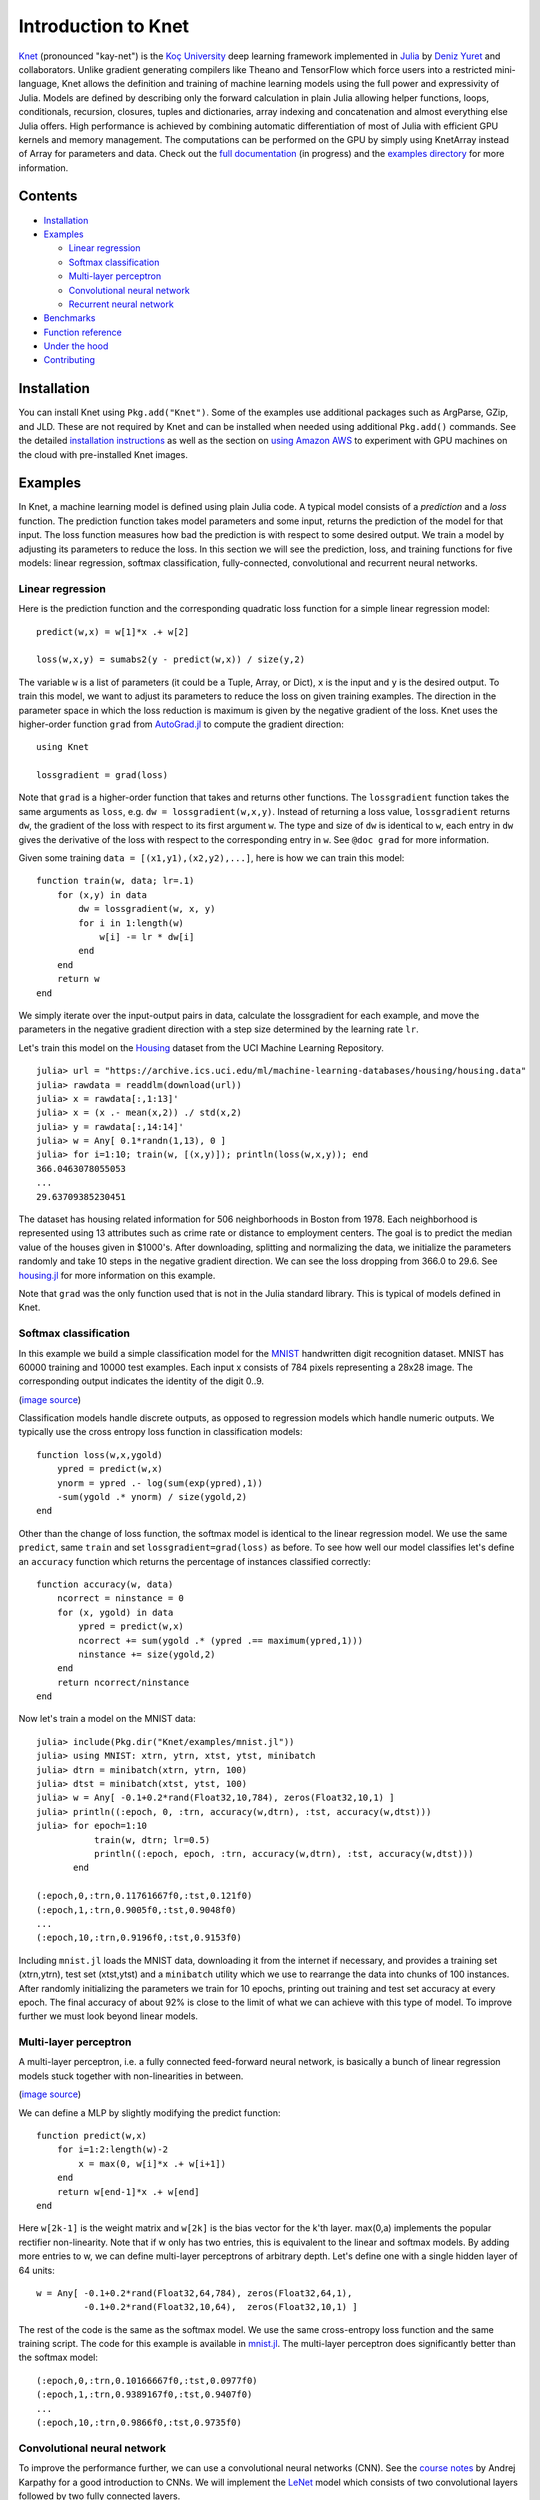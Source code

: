 Introduction to Knet
====================

.. image:: https://travis-ci.org/denizyuret/Knet.jl.svg?branch=master
   :target: https://travis-ci.org/denizyuret/Knet.jl

.. image:: http://pkg.julialang.org/badges/Knet_0.4.svg
   :target: http://pkg.julialang.org/?pkg=Knet

.. image:: http://pkg.julialang.org/badges/Knet_0.5.svg
   :target: http://pkg.julialang.org/?pkg=Knet
	    

`Knet <http://knet.rtfd.org>`__ (pronounced "kay-net") is the `Koç
University <http://www.ku.edu.tr/en>`__ deep learning framework
implemented in `Julia <http://julia.rtfd.org>`__ by `Deniz Yuret
<http://www.denizyuret.com>`__ and collaborators.  Unlike gradient
generating compilers like Theano and TensorFlow which force users into
a restricted mini-language, Knet allows the definition and training of
machine learning models using the full power and expressivity of
Julia.  Models are defined by describing only the forward calculation
in plain Julia allowing helper functions, loops, conditionals,
recursion, closures, tuples and dictionaries, array indexing and
concatenation and almost everything else Julia offers. High
performance is achieved by combining automatic differentiation of most
of Julia with efficient GPU kernels and memory management. The
computations can be performed on the GPU by simply using KnetArray
instead of Array for parameters and data.  Check out the `full
documentation <http://knet.rtfd.org>`__ (in progress) and the
`examples directory
<https://github.com/denizyuret/Knet.jl/tree/master/examples>`__ for
more information.

Contents
--------

-  `Installation`_
-  `Examples`_

   -  `Linear regression`_
   -  `Softmax classification`_
   -  `Multi-layer perceptron`_
   -  `Convolutional neural network`_
   -  `Recurrent neural network`_

-  `Benchmarks`_
-  `Function reference`_
-  `Under the hood`_
-  `Contributing`_

Installation
------------

You can install Knet using ``Pkg.add("Knet")``. Some of the examples use
additional packages such as ArgParse, GZip, and JLD. These are not
required by Knet and can be installed when needed using additional
``Pkg.add()`` commands. See the detailed
`installation
instructions <http://knet.readthedocs.org/en/latest/install.html#installation>`__
as well as the section on `using Amazon
AWS <http://knet.readthedocs.org/en/latest/install.html#using-amazon-aws>`__
to experiment with GPU machines on the cloud with pre-installed Knet
images.

Examples
--------

In Knet, a machine learning model is defined using plain Julia code. A
typical model consists of a *prediction* and a *loss* function. The
prediction function takes model parameters and some input, returns the
prediction of the model for that input. The loss function measures how
bad the prediction is with respect to some desired output. We train a
model by adjusting its parameters to reduce the loss. In this section we
will see the prediction, loss, and training functions for five models:
linear regression, softmax classification, fully-connected,
convolutional and recurrent neural networks.

Linear regression
~~~~~~~~~~~~~~~~~

Here is the prediction function and the corresponding quadratic loss
function for a simple linear regression model:

::

    predict(w,x) = w[1]*x .+ w[2]

    loss(w,x,y) = sumabs2(y - predict(w,x)) / size(y,2)

The variable ``w`` is a list of parameters (it could be a Tuple,
Array, or Dict), ``x`` is the input and ``y`` is the desired
output. To train this model, we want to adjust its parameters to
reduce the loss on given training examples. The direction in the
parameter space in which the loss reduction is maximum is given by the
negative gradient of the loss. Knet uses the higher-order function
``grad`` from `AutoGrad.jl
<https://github.com/denizyuret/AutoGrad.jl>`__ to compute the gradient
direction:

::

    using Knet

    lossgradient = grad(loss)

Note that ``grad`` is a higher-order function that takes and returns
other functions. The ``lossgradient`` function takes the same arguments
as ``loss``, e.g. ``dw = lossgradient(w,x,y)``. Instead of returning a
loss value, ``lossgradient`` returns ``dw``, the gradient of the loss
with respect to its first argument ``w``. The type and size of ``dw`` is
identical to ``w``, each entry in ``dw`` gives the derivative of the
loss with respect to the corresponding entry in ``w``. See ``@doc grad``
for more information.

Given some training ``data = [(x1,y1),(x2,y2),...]``, here is how we can
train this model:

::

    function train(w, data; lr=.1)
        for (x,y) in data
            dw = lossgradient(w, x, y)
            for i in 1:length(w)
                w[i] -= lr * dw[i]
            end
        end
        return w
    end

We simply iterate over the input-output pairs in data, calculate the
lossgradient for each example, and move the parameters in the negative
gradient direction with a step size determined by the learning rate
``lr``.

.. image:: https://github.com/denizyuret/Knet.jl/blob/master/docs/images/housing.jpeg?raw=true
   :target: https://archive.ics.uci.edu/ml/datasets/Housing

Let's train this model on the
`Housing <https://archive.ics.uci.edu/ml/datasets/Housing>`__ dataset
from the UCI Machine Learning Repository.

::

    julia> url = "https://archive.ics.uci.edu/ml/machine-learning-databases/housing/housing.data"
    julia> rawdata = readdlm(download(url))
    julia> x = rawdata[:,1:13]'
    julia> x = (x .- mean(x,2)) ./ std(x,2)
    julia> y = rawdata[:,14:14]'
    julia> w = Any[ 0.1*randn(1,13), 0 ]
    julia> for i=1:10; train(w, [(x,y)]); println(loss(w,x,y)); end
    366.0463078055053
    ...
    29.63709385230451

The dataset has housing related information for 506 neighborhoods in
Boston from 1978. Each neighborhood is represented using 13 attributes
such as crime rate or distance to employment centers. The goal is to
predict the median value of the houses given in $1000's. After
downloading, splitting and normalizing the data, we initialize the
parameters randomly and take 10 steps in the negative gradient
direction. We can see the loss dropping from 366.0 to 29.6. See
`housing.jl
<https://github.com/denizyuret/Knet.jl/blob/master/examples/housing.jl>`__
for more information on this example.

Note that ``grad`` was the only function used that is not in the Julia
standard library. This is typical of models defined in Knet.

Softmax classification
~~~~~~~~~~~~~~~~~~~~~~

In this example we build a simple classification model for the
`MNIST <http://yann.lecun.com/exdb/mnist>`__ handwritten digit
recognition dataset. MNIST has 60000 training and 10000 test examples.
Each input x consists of 784 pixels representing a 28x28 image. The
corresponding output indicates the identity of the digit 0..9.

.. image:: https://github.com/denizyuret/Knet.jl/blob/master/docs/images/firsteightimages.jpg?raw=true
   :target: https://jamesmccaffrey.wordpress.com/2014/06/10/working-with-the-mnist-image-recognition-data-set
(`image source <https://jamesmccaffrey.wordpress.com/2014/06/10/working-with-the-mnist-image-recognition-data-set>`__)

Classification models handle discrete outputs, as opposed to regression
models which handle numeric outputs. We typically use the cross entropy
loss function in classification models:

::

    function loss(w,x,ygold)
        ypred = predict(w,x)
        ynorm = ypred .- log(sum(exp(ypred),1))
        -sum(ygold .* ynorm) / size(ygold,2)
    end

Other than the change of loss function, the softmax model is identical
to the linear regression model. We use the same ``predict``, same
``train`` and set ``lossgradient=grad(loss)`` as before. To see how well
our model classifies let's define an ``accuracy`` function which returns
the percentage of instances classified correctly:

::

    function accuracy(w, data)
        ncorrect = ninstance = 0
        for (x, ygold) in data
            ypred = predict(w,x)
            ncorrect += sum(ygold .* (ypred .== maximum(ypred,1)))
            ninstance += size(ygold,2)
        end
        return ncorrect/ninstance
    end

Now let's train a model on the MNIST data:

::

    julia> include(Pkg.dir("Knet/examples/mnist.jl"))
    julia> using MNIST: xtrn, ytrn, xtst, ytst, minibatch
    julia> dtrn = minibatch(xtrn, ytrn, 100)
    julia> dtst = minibatch(xtst, ytst, 100)
    julia> w = Any[ -0.1+0.2*rand(Float32,10,784), zeros(Float32,10,1) ]
    julia> println((:epoch, 0, :trn, accuracy(w,dtrn), :tst, accuracy(w,dtst)))
    julia> for epoch=1:10
               train(w, dtrn; lr=0.5)
               println((:epoch, epoch, :trn, accuracy(w,dtrn), :tst, accuracy(w,dtst)))
           end

    (:epoch,0,:trn,0.11761667f0,:tst,0.121f0)
    (:epoch,1,:trn,0.9005f0,:tst,0.9048f0)
    ...
    (:epoch,10,:trn,0.9196f0,:tst,0.9153f0)

Including ``mnist.jl`` loads the MNIST data, downloading it from the
internet if necessary, and provides a training set (xtrn,ytrn), test set
(xtst,ytst) and a ``minibatch`` utility which we use to rearrange the
data into chunks of 100 instances. After randomly initializing the
parameters we train for 10 epochs, printing out training and test set
accuracy at every epoch. The final accuracy of about 92% is close to the
limit of what we can achieve with this type of model. To improve further
we must look beyond linear models.

Multi-layer perceptron
~~~~~~~~~~~~~~~~~~~~~~

A multi-layer perceptron, i.e. a fully connected feed-forward neural
network, is basically a bunch of linear regression models stuck together
with non-linearities in between. 

.. image:: https://github.com/denizyuret/Knet.jl/blob/master/docs/images/neural_net2.jpeg?raw=true
   :target: http://cs231n.github.io/neural-networks-1
   :width: 60%
(`image source <http://cs231n.github.io/neural-networks-1>`__)

We can define a MLP by slightly modifying the predict function:

::

    function predict(w,x)
        for i=1:2:length(w)-2
            x = max(0, w[i]*x .+ w[i+1])
        end
        return w[end-1]*x .+ w[end]
    end

Here ``w[2k-1]`` is the weight matrix and ``w[2k]`` is the bias vector
for the k'th layer. max(0,a) implements the popular rectifier
non-linearity. Note that if w only has two entries, this is equivalent
to the linear and softmax models. By adding more entries to w, we can
define multi-layer perceptrons of arbitrary depth. Let's define one with
a single hidden layer of 64 units:

::

    w = Any[ -0.1+0.2*rand(Float32,64,784), zeros(Float32,64,1),
             -0.1+0.2*rand(Float32,10,64),  zeros(Float32,10,1) ]

The rest of the code is the same as the softmax model. We use the same
cross-entropy loss function and the same training script. The code for
this example is available in
`mnist.jl <https://github.com/denizyuret/Knet.jl/blob/master/examples/mnist.jl>`__.
The multi-layer perceptron does significantly better than the softmax
model:

::

    (:epoch,0,:trn,0.10166667f0,:tst,0.0977f0)
    (:epoch,1,:trn,0.9389167f0,:tst,0.9407f0)
    ...
    (:epoch,10,:trn,0.9866f0,:tst,0.9735f0)

Convolutional neural network
~~~~~~~~~~~~~~~~~~~~~~~~~~~~

To improve the performance further, we can use a convolutional neural
networks (CNN).  See the `course notes
<http://cs231n.github.io/convolutional-networks/>`__ by Andrej
Karpathy for a good introduction to CNNs. We will implement the `LeNet
<http://yann.lecun.com/exdb/lenet>`__ model which consists of two
convolutional layers followed by two fully connected layers.

.. image:: https://github.com/denizyuret/Knet.jl/blob/master/docs/images/le_net.png?raw=true
   :target: http://www.dataiku.com/blog/2015/08/18/Deep_Learning.html
(`image source <http://www.dataiku.com/blog/2015/08/18/Deep_Learning.html>`__)

Knet provides the ``conv4(w,x)`` and ``pool(x)`` functions for the
implementation of convolutional nets (see ``@doc conv4`` and ``@doc
pool`` for details):

::

    function predict(w,x0)
        x1 = pool(max(0, conv4(w[1],x0) .+ w[2]))
        x2 = pool(max(0, conv4(w[3],x1) .+ w[4]))
        x3 = max(0, w[5]*mat(x2) .+ w[6])
        return w[7]*x3 .+ w[8]
    end

The weights for the convolutional net can be initialized as follows:

::

    w = Any[ -0.1+0.2*rand(Float32,5,5,1,20),  zeros(Float32,1,1,20,1),
             -0.1+0.2*rand(Float32,5,5,20,50), zeros(Float32,1,1,50,1),
             -0.1+0.2*rand(Float32,500,800),   zeros(Float32,500,1),
             -0.1+0.2*rand(Float32,10,500),    zeros(Float32,10,1) ]

Currently convolution and pooling are only supported on the GPU for 4-D
and 5-D arrays. So we reshape our data and transfer it to the GPU along
with the parameters by converting them into KnetArrays (see
``@doc KnetArray`` for more information):

::

    dtrn = map(d->(KnetArray(reshape(d[1],(28,28,1,100))), KnetArray(d[2])), dtrn)
    dtst = map(d->(KnetArray(reshape(d[1],(28,28,1,100))), KnetArray(d[2])), dtst)
    w = map(KnetArray, w)

The training proceeds as before giving us even better results. The code
for the LeNet example can be found in
`lenet.jl <https://github.com/denizyuret/Knet.jl/blob/master/examples/lenet.jl>`__.

::

    (:epoch,0,:trn,0.12215f0,:tst,0.1263f0)
    (:epoch,1,:trn,0.96963334f0,:tst,0.971f0)
    ...
    (:epoch,10,:trn,0.99553335f0,:tst,0.9879f0)

Recurrent neural network
~~~~~~~~~~~~~~~~~~~~~~~~

In this section we will see how to implement a recurrent neural network
(RNN) in Knet. An RNN is a class of neural network where connections
between units form a directed cycle, which allows them to keep a
persistent state over time. This gives them the ability to process
sequences of arbitrary length one element at a time, while keeping track
of what happened at previous elements. 

.. image:: https://github.com/denizyuret/Knet.jl/blob/master/docs/images/RNN-unrolled.png?raw=true
   :target: http://colah.github.io/posts/2015-08-Understanding-LSTMs
(`image source <http://colah.github.io/posts/2015-08-Understanding-LSTMs>`__)

As an example, we will build a character-level language model inspired
by `"The Unreasonable Effectiveness of Recurrent Neural Networks"
<http://karpathy.github.io/2015/05/21/rnn-effectiveness>`__ from the
Andrej Karpathy blog. The model can be trained with different genres
of text, and can be used to generate original text in the same style.

It turns out simple RNNs are not very good at remembering things for a
very long time. Currently the most popular solution is to use a more
complicated unit like the Long Short Term Memory (LSTM). An LSTM
controls the information flow into and out of the unit using gates
similar to digital circuits and can model long term dependencies. See
`Understanding LSTM
Networks <http://colah.github.io/posts/2015-08-Understanding-LSTMs>`__
by Christopher Olah for a good overview of LSTMs.

.. image:: https://github.com/denizyuret/Knet.jl/blob/master/docs/images/LSTM3-chain.png?raw=true
   :target: http://colah.github.io/posts/2015-08-Understanding-LSTMs
(`image source <http://colah.github.io/posts/2015-08-Understanding-LSTMs>`__)

The code below shows one way to define an LSTM in Knet. The first two
arguments are the parameters, the weight matrix and the bias vector. The
next two arguments hold the internal state of the LSTM: the hidden and
cell arrays. The last argument is the input. Note that for performance
reasons we lump all the parameters of the LSTM into one matrix-vector
pair instead of using separate parameters for each gate. This way we can
perform a single matrix multiplication, and recover the gates using
array indexing. We represent input, hidden and cell as row vectors
rather than column vectors for more efficient concatenation and
indexing. ``sigm`` and ``tanh`` are the sigmoid and the hyperbolic
tangent activation functions. The LSTM returns the updated state
variables ``hidden`` and ``cell``.

::

    function lstm(weight,bias,hidden,cell,input)
        gates   = hcat(input,hidden) * weight .+ bias
        hsize   = size(hidden,2)
        forget  = sigm(gates[:,1:hsize])
        ingate  = sigm(gates[:,1+hsize:2hsize])
        outgate = sigm(gates[:,1+2hsize:3hsize])
        change  = tanh(gates[:,1+3hsize:end])
        cell    = cell .* forget + ingate .* change
        hidden  = outgate .* tanh(cell)
        return (hidden,cell)
    end

The LSTM has an input gate, forget gate and an output gate that control
information flow. Each gate depends on the current ``input`` value, and
the last hidden state ``hidden``. The memory value ``cell`` is computed
by blending a new value ``change`` with the old ``cell`` value under the
control of input and forget gates. The output gate decides how much of
the ``cell`` is shared with the outside world.

If an input gate element is close to 0, the corresponding element in the
new ``input`` will have little effect on the memory cell. If a forget
gate element is close to 1, the contents of the corresponding memory
cell can be preserved for a long time. Thus the LSTM has the ability to
pay attention to the current input, or reminisce in the past, and it can
learn when to do which based on the problem.

To build a language model, we need to predict the next character in a
piece of text given the current character and recent history as encoded
in the internal state. The ``predict`` function below implements a
multi-layer LSTM model. ``s[2k-1:2k]`` hold the hidden and cell arrays
and ``w[2k-1:2k]`` hold the weight and bias parameters for the k'th LSTM
layer. The last three elements of ``w`` are the embedding matrix and the
weight/bias for the final prediction. ``predict`` takes the current
character encoded in ``x`` as a one-hot row vector, multiplies it with
the embedding matrix, passes it through a number of LSTM layers, and
converts the output of the final layer to the same number of dimensions
as the input using a linear transformation. The state variable ``s`` is
modified in-place.

::

    function predict(w, s, x)
        x = x * w[end-2]
        for i = 1:2:length(s)
            (s[i],s[i+1]) = lstm(w[i],w[i+1],s[i],s[i+1],x)
            x = s[i]
        end
        return x * w[end-1] .+ w[end]
    end

To train the language model we will use Backpropagation Through Time
(BPTT) which basically means running the network on a given sequence and
updating the parameters based on the total loss. Here is a function that
calculates the total cross-entropy loss for a given (sub)sequence:

::

    function loss(param,state,sequence,range=1:length(sequence)-1)
        total = 0.0; count = 0
        atype = typeof(getval(param[1]))
        input = convert(atype,sequence[first(range)])
        for t in range
            ypred = predict(param,state,input)
            ynorm = logp(ypred,2) # ypred .- log(sum(exp(ypred),2))
            ygold = convert(atype,sequence[t+1])
            total += sum(ygold .* ynorm)
            count += size(ygold,1)
            input = ygold
        end
        return -total / count
    end

Here ``param`` and ``state`` hold the parameters and the state of the
model, ``sequence`` and ``range`` give us the input sequence and a
possible range over it to process. We convert the entries in the
sequence to inputs that have the same type as the parameters one at a
time (to conserve GPU memory). We use each token in the given range as
an input to predict the next token. The average cross-entropy loss per
token is returned.

To generate text we sample each character randomly using the
probabilities predicted by the model based on the previous character:

::

    function generate(param, state, vocab, nchar)
        index_to_char = Array(Char, length(vocab))
        for (k,v) in vocab; index_to_char[v] = k; end
        input = oftype(param[1], zeros(1,length(vocab)))
        index = 1
        for t in 1:nchar
            ypred = predict(param,state,input)
            input[index] = 0
            index = sample(exp(logp(ypred)))
            print(index_to_char[index])
            input[index] = 1
        end
        println()
    end

Here ``param`` and ``state`` hold the parameters and state variables as
usual. ``vocab`` is a Char->Int dictionary of the characters that can be
produced by the model, and ``nchar`` gives the number of characters to
generate. We initialize the input as a zero vector and use ``predict``
to predict subsequent characters. ``sample`` picks a random index based
on the normalized probabilities output by the model.

At this point we can train the network on any given piece of text (or
other discrete sequence). For efficiency it is best to minibatch the
training data and run BPTT on small subsequences. See
`charlm.jl <https://github.com/denizyuret/Knet.jl/blob/master/examples/charlm.jl>`__
for details. Here is a sample run on 'The Complete Works of William
Shakespeare':

::

    $ cd .julia/Knet/examples
    $ wget http://www.gutenberg.org/files/100/100.txt
    $ julia charlm.jl --data 100.txt --epochs 10 --winit 0.3 --save shakespeare.jld
    ... takes about 10 minutes on a GPU machine
    $ julia charlm.jl --load shakespeare.jld --generate 1000

        Pand soping them, my lord, if such a foolish?
      MARTER. My lord, and nothing in England's ground to new comp'd.
        To bless your view of wot their dullst. If Doth no ape;
        Which with the heart. Rome father stuff
        These shall sweet Mary against a sudden him
        Upon up th' night is a wits not that honour,
        Shouts have sure?
      MACBETH. Hark? And, Halcance doth never memory I be thou what
        My enties mights in Tim thou?
      PIESTO. Which it time's purpose mine hortful and
        is my Lord.
      BOTTOM. My lord, good mine eyest, then: I will not set up.
      LUCILIUS. Who shall

Benchmarks
----------

Each of the examples above was used as a benchmark to compare Knet
with other frameworks.  The table below shows the number of seconds it
takes to train a given model for a particular dataset, number of
epochs and minibatch size for Knet, Theano, Torch, Caffe and
TensorFlow.  Knet has comparable performance to other commonly used
frameworks.

=======	======== ====== =====	====	======	=====	=====	=====
model	dataset	 epochs	batch	Knet	Theano	Torch	Caffe	TFlow
=======	======== ====== =====	====	======	=====	=====	=====
LinReg	Housing	 10K	506	2.85	1.88	2.66	2.37	5.92
Softmax	MNIST	 10	100	2.35	1.40	2.88	2.82	5.57
MLP	MNIST	 10	100	3.68	2.31	4.03	3.75	6.94
LeNet	MNIST	 1	100	3.59	3.03	1.69	3.54	8.77
CharLM	Hiawatha 1	128	2.25	4.57	2.23	--	2.86
=======	======== ====== =====	====	======	=====	=====	=====

The benchmarking was done on g2.2xlarge GPU instances on Amazon
AWS. The code is available at `github
<https://github.com/ozanarkancan/Knet8-Benchmarks>`__ and as machine
image ``deep_AMI_v6`` at AWS N.California. See the section on `using
Amazon AWS
<http://knet.readthedocs.org/en/latest/install.html#using-amazon-aws>`__
for more information.  The datasets are available online using the
following links: `Housing
<https://archive.ics.uci.edu/ml/datasets/Housing>`__, `MNIST
<http://yann.lecun.com/exdb/mnist>`__, `Hiawatha
<http://www.gutenberg.org/files/19/19.txt>`__. The MLP uses a single
hidden layer of 64 units.  CharLM uses a single layer LSTM language
model with embedding and hidden layer sizes set to 256 and trained
using BPTT with a sequence length of 100. Each dataset was minibatched
and transferred to GPU prior to benchmarking when possible.


Function reference
------------------

We implement machine learning models in Knet using regular Julia code
and the ``grad`` function.  Knet defines a few more utility functions
listed below.  See ``@doc <function>`` for full details.

============= ==========
``grad``      returns the gradient function.
``KnetArray`` constructs a GPU array.
``gradcheck`` compares gradients with numeric approximations.
``Knet.dir``  returns a path relative to Knet root.
``gpu``       determines which GPU Knet uses.
``relu``      returns ``max(0,x)``
``sigm``      returns ``(1./(1+exp(-x)))``
``invx``      returns ``(1./x)``
``logp``      returns ``x .- log(sum(exp(x)))``
``conv4``     executes convolutions or cross-correlations.
``pool``      replaces several adjacent values with their mean or maximum.
``mat``       reshapes its input into a two-dimensional matrix.
============= ==========


Under the hood
--------------

Knet relies on the `AutoGrad
<https://github.com/denizyuret/AutoGrad.jl>`__ package and the
`KnetArray
<https://github.com/denizyuret/Knet.jl/blob/master/src/karray.jl>`__
data type for its functionality and performance.  AutoGrad computes
the gradient of Julia functions and KnetArray implements high
performance GPU arrays with custom memory management. This section
briefly describes them.

AutoGrad
~~~~~~~~

As we have seen, many common machine learning models can be expressed as differentiable programs that input parameters and data and output a scalar loss value.
The loss value measures how close the model predictions are to desired values with the given parameters.  
Training a model can then be seen as an optimization problem: find the parameters that minimize the loss.  
Typically, a gradient based optimization algorithm is used for computational efficiency: the direction in the parameter space in which the loss reduction is maximum is given by the negative gradient of the loss with respect to the parameters. 
Thus gradient computations take a central stage in software frameworks for machine learning.
In this section I will briefly outline existing gradient computation techniques and motivate the particular approach taken by Knet.

Computation of gradients in computer models is performed by four main
methods `(Baydin et al. 2015) <https://arxiv.org/abs/1502.05767>`__:

* manual differentiation (programming the derivatives)
* numerical differentiation (using finite difference approximations)
* symbolic differentiation (using expression manipulation)
* automatic differentiation (detailed below)

Manually taking derivatives and coding the result is labor intensive,
error-prone, and all but impossible with complex deep learning models.
Numerical differentiation is simple:
:math:`f'(x)=(f(x+\epsilon)-f(x-\epsilon))/(2\epsilon)` but
impractical: the finite difference equation needs to be evaluated for
each individual parameter, of which there are typically many.  Pure
symbolic differentiation using expression manipulation, as implemented
in software such as Maxima, Maple, and Mathematica is impractical for
different reasons: (i) it may not be feasible to express a machine
learning model as a closed form mathematical expression, and (ii) the
symbolic derivative can be exponentially larger than the model itself
leading to inefficient run-time calculation.  This leaves us with
automatic differentiation.

Automatic differentiation is the idea of using symbolic derivatives
only at the level of elementary operations, and computing the gradient
of a compound function by applying the chain rule to intermediate
numerical results.  For example, pure symbolic differentiation of
:math:`\sin^2(x)` could give us :math:`2\sin(x)\cos(x)` directly.
Automatic differentiation would use the intermediate numerical values
:math:`x_1=\sin(x)`, :math:`x_2=x_1^2` and the elementary derivatives
:math:`dx_2/dx_1=2x_1`, :math:`dx_1/dx=\cos(x)` to compute the same
answer without ever building a full gradient expression.

To implement automatic differentiation the target function needs to be
decomposed into its elementary operations, a process similar to
compilation.  Most machine learning frameworks (such as Theano, Torch,
Caffe, Tensorflow and older versions of Knet prior to v0.8) compile
models expressed in a restricted mini-language into a computational
graph of elementary operations that have pre-defined derivatives.
There are two drawbacks with this approach: (i) the restricted
mini-languages tend to have limited support for high-level language
features such as conditionals, loops, helper functions, array
indexing, etc. (e.g. the infamous ``scan`` operation in Theano) (ii)
the sequence of elementary operations that unfold at run-time needs to
be known in advance, and they are difficult to handle when the
sequence is data dependent.

There is an alternative: high-level languages, like Julia and Python,
already know how to decompose functions into their elementary
operations.  If we let the users define their models directly in a
high-level language, then record the elementary operations during loss
calculation at run-time, the computational graph can be constructed
from the recorded operations. The cost of recording is not
prohibitive: The table below gives cumulative times for elementary
operations of an MLP with quadratic loss. Recording only adds 15\% to
the raw cost of the forward computation. Backpropagation roughly
doubles the total time as expected.

================== ====
op                 secs
================== ====
``a1=w1*x``        0.67
``a2=w2.+a1``      0.71
``a3=max(0,a2)``   0.75
``a4=w3*a3``       0.81
``a5=w4.+a4``      0.85
``a6=a5-y``        0.89
``a7=sumabs2(a6)`` 1.18
+recording         1.33
+backprop          2.79
================== ====

This is the approach taken by the popular `autograd
<https://github.com/HIPS/autograd>`__ Python package and its Julia
port `AutoGrad.jl <https://github.com/denizyuret/AutoGrad.jl>`__ used
by Knet.  In these implementations ``g=grad(f)`` generates a gradient
function ``g``, which takes the same inputs as the function ``f`` but
returns the gradient.  The gradient function ``g`` triggers recording
by boxing the parameters in a special data type and calls ``f``.  The
elementary operations in ``f`` are overloaded to record their actions
and output boxed answers when their inputs are boxed. The sequence of
recorded operations is then used to compute gradients. In the Julia
AutoGrad package, derivatives can be defined independently for each
method of a function (determined by argument types) making full use of
Julia's multiple dispatch.  New elementary operations and derivatives
can be defined concisely using Julia's macro and meta-programming
facilities.  See `AutoGrad.jl
<https://github.com/denizyuret/AutoGrad.jl>`__ for details.

KnetArray
~~~~~~~~~

GPUs have become indispensable for training large deep learning
models.  Even the small examples implemented here run up to 17x faster
on the GPU compared to the 8 core CPU architecture we use for
benchmarking.  However GPU implementations have a few potential
pitfalls: (i) GPU memory allocation is slow, (ii) GPU-RAM memory
transfer is slow, (iii) reduction operations (like ``sum``) can be
very slow unless implemented properly (See `Optimizing Parallel
Reduction in CUDA
<http://developer.download.nvidia.com/compute/cuda/1.1-Beta/x86_website/projects/reduction/doc/reduction.pdf>`__).

Knet implements `KnetArray
<https://github.com/denizyuret/Knet.jl/blob/master/src/karray.jl>`__
as a Julia data type that wraps GPU array pointers.  KnetArray is
based on the more standard `CudaArray
<https://github.com/JuliaGPU/CUDArt.jl>`__ with a few important
differences: (i) KnetArrays have a custom memory manager, similar to
`ArrayFire <http://arrayfire.com>`__, which reuse pointers garbage
collected by Julia to reduce the number of GPU memory
allocations, (ii) array ranges (e.g. ``a[:,3:5]``) are handled as
views with shared pointers instead of copies when possible, and (iii)
a number of custom CUDA kernels written for KnetArrays implement
element-wise, broadcasting, and scalar and vector reduction operations
efficiently.  As a result Knet allows users to implement their models
using high-level code, yet be competitive in performance with other
frameworks as demonstrated in the benchmarks section.

Contributing
------------

Knet is an open-source project and we are always open to new
contributions: bug reports and fixes, feature requests and
contributions, new machine learning models and operators, inspiring
examples, benchmarking results are all welcome. If you need help or
would like to request a feature, please consider joining the
`knet-users <https://groups.google.com/forum/#!forum/knet-users>`__
mailing list. If you find a bug, please open a `GitHub
issue <https://github.com/denizyuret/Knet.jl/issues>`__. If you would
like to contribute to Knet development, check out the
`knet-dev <https://groups.google.com/forum/#!forum/knet-dev>`__ mailing
list and `tips for
developers <http://knet.readthedocs.org/en/latest/install.html#tips-for-developers>`__.
If you use Knet in your own work, the suggested citation is:

::

    @misc{knet,
      author={Yuret, Deniz},
      title={Knet: Ko\c{c} University deep learning framework.},
      year={2016},
      howpublished={\url{https://github.com/denizyuret/Knet.jl}}
    }

Current contributors:

* Deniz Yuret
* Ozan Arkan Can
* Onur Kuru
* Emre Ünal
* Erenay Dayanık
* Ömer Kırnap
* İlker Kesen
* Emre Yolcu
* Meriç Melike Softa
